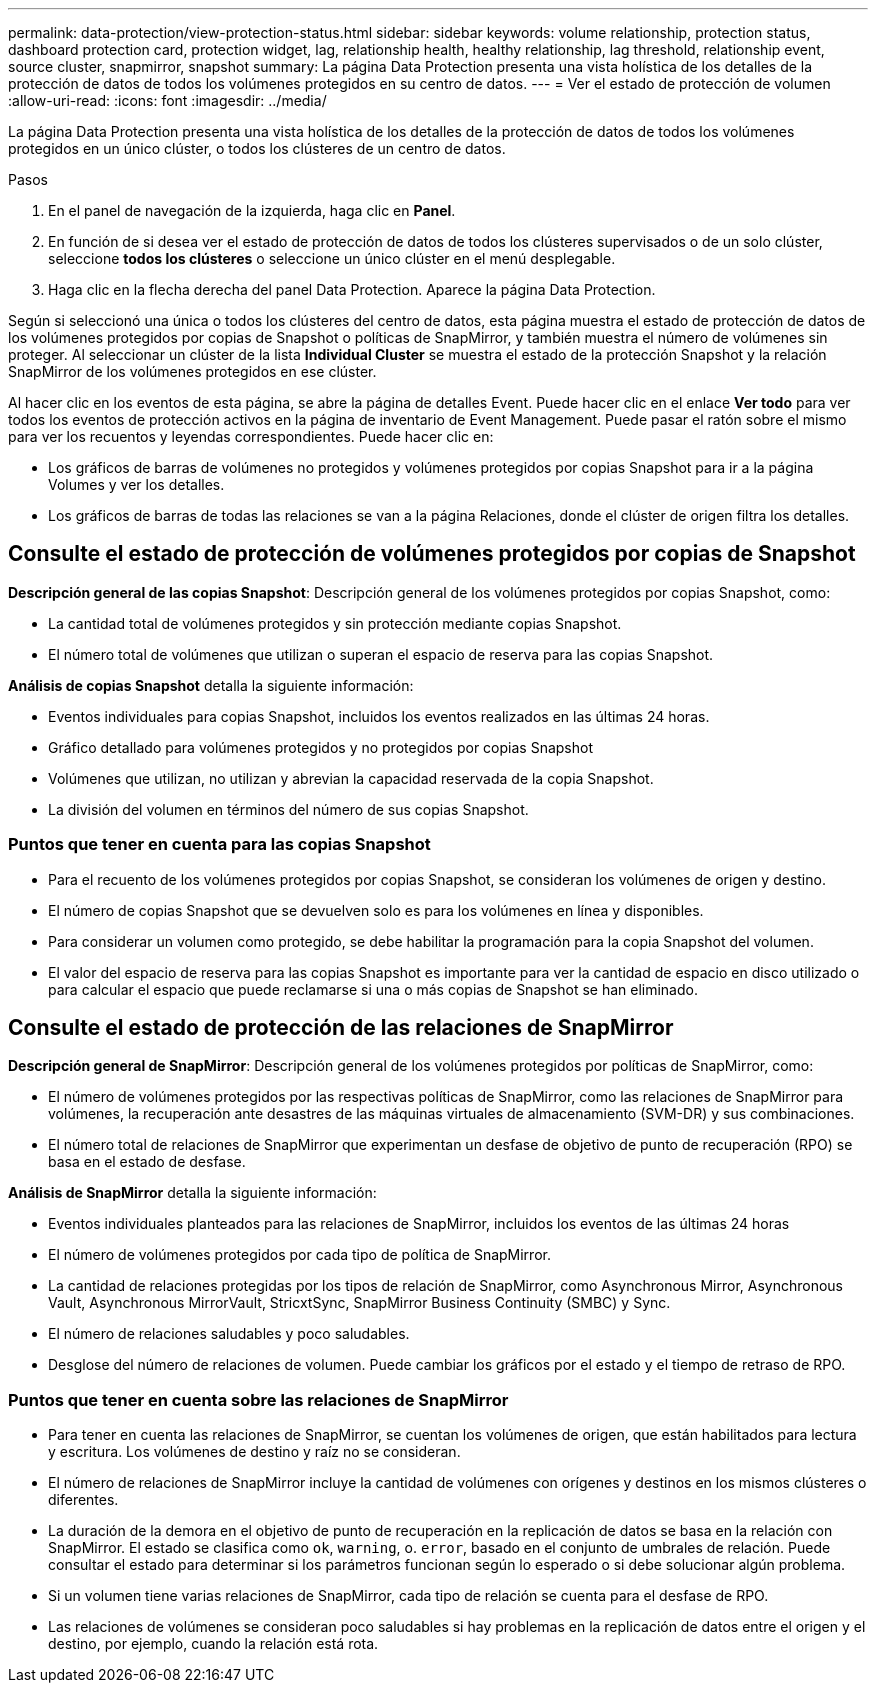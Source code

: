 ---
permalink: data-protection/view-protection-status.html 
sidebar: sidebar 
keywords: volume relationship, protection status, dashboard protection card, protection widget, lag, relationship health, healthy relationship, lag threshold, relationship event, source cluster, snapmirror, snapshot 
summary: La página Data Protection presenta una vista holística de los detalles de la protección de datos de todos los volúmenes protegidos en su centro de datos. 
---
= Ver el estado de protección de volumen
:allow-uri-read: 
:icons: font
:imagesdir: ../media/


[role="lead"]
La página Data Protection presenta una vista holística de los detalles de la protección de datos de todos los volúmenes protegidos en un único clúster, o todos los clústeres de un centro de datos.

.Pasos
. En el panel de navegación de la izquierda, haga clic en *Panel*.
. En función de si desea ver el estado de protección de datos de todos los clústeres supervisados o de un solo clúster, seleccione *todos los clústeres* o seleccione un único clúster en el menú desplegable.
. Haga clic en la flecha derecha del panel Data Protection. Aparece la página Data Protection.


Según si seleccionó una única o todos los clústeres del centro de datos, esta página muestra el estado de protección de datos de los volúmenes protegidos por copias de Snapshot o políticas de SnapMirror, y también muestra el número de volúmenes sin proteger. Al seleccionar un clúster de la lista *Individual Cluster* se muestra el estado de la protección Snapshot y la relación SnapMirror de los volúmenes protegidos en ese clúster.

Al hacer clic en los eventos de esta página, se abre la página de detalles Event. Puede hacer clic en el enlace *Ver todo* para ver todos los eventos de protección activos en la página de inventario de Event Management. Puede pasar el ratón sobre el mismo para ver los recuentos y leyendas correspondientes. Puede hacer clic en:

* Los gráficos de barras de volúmenes no protegidos y volúmenes protegidos por copias Snapshot para ir a la página Volumes y ver los detalles.
* Los gráficos de barras de todas las relaciones se van a la página Relaciones, donde el clúster de origen filtra los detalles.




== Consulte el estado de protección de volúmenes protegidos por copias de Snapshot

*Descripción general de las copias Snapshot*: Descripción general de los volúmenes protegidos por copias Snapshot, como:

* La cantidad total de volúmenes protegidos y sin protección mediante copias Snapshot.
* El número total de volúmenes que utilizan o superan el espacio de reserva para las copias Snapshot.


*Análisis de copias Snapshot* detalla la siguiente información:

* Eventos individuales para copias Snapshot, incluidos los eventos realizados en las últimas 24 horas.
* Gráfico detallado para volúmenes protegidos y no protegidos por copias Snapshot
* Volúmenes que utilizan, no utilizan y abrevian la capacidad reservada de la copia Snapshot.
* La división del volumen en términos del número de sus copias Snapshot.




=== Puntos que tener en cuenta para las copias Snapshot

* Para el recuento de los volúmenes protegidos por copias Snapshot, se consideran los volúmenes de origen y destino.
* El número de copias Snapshot que se devuelven solo es para los volúmenes en línea y disponibles.
* Para considerar un volumen como protegido, se debe habilitar la programación para la copia Snapshot del volumen.
* El valor del espacio de reserva para las copias Snapshot es importante para ver la cantidad de espacio en disco utilizado o para calcular el espacio que puede reclamarse si una o más copias de Snapshot se han eliminado.




== Consulte el estado de protección de las relaciones de SnapMirror

*Descripción general de SnapMirror*: Descripción general de los volúmenes protegidos por políticas de SnapMirror, como:

* El número de volúmenes protegidos por las respectivas políticas de SnapMirror, como las relaciones de SnapMirror para volúmenes, la recuperación ante desastres de las máquinas virtuales de almacenamiento (SVM-DR) y sus combinaciones.
* El número total de relaciones de SnapMirror que experimentan un desfase de objetivo de punto de recuperación (RPO) se basa en el estado de desfase.


*Análisis de SnapMirror* detalla la siguiente información:

* Eventos individuales planteados para las relaciones de SnapMirror, incluidos los eventos de las últimas 24 horas
* El número de volúmenes protegidos por cada tipo de política de SnapMirror.
* La cantidad de relaciones protegidas por los tipos de relación de SnapMirror, como Asynchronous Mirror, Asynchronous Vault, Asynchronous MirrorVault, StricxtSync, SnapMirror Business Continuity (SMBC) y Sync.
* El número de relaciones saludables y poco saludables.
* Desglose del número de relaciones de volumen. Puede cambiar los gráficos por el estado y el tiempo de retraso de RPO.




=== Puntos que tener en cuenta sobre las relaciones de SnapMirror

* Para tener en cuenta las relaciones de SnapMirror, se cuentan los volúmenes de origen, que están habilitados para lectura y escritura. Los volúmenes de destino y raíz no se consideran.
* El número de relaciones de SnapMirror incluye la cantidad de volúmenes con orígenes y destinos en los mismos clústeres o diferentes.
* La duración de la demora en el objetivo de punto de recuperación en la replicación de datos se basa en la relación con SnapMirror. El estado se clasifica como `ok`, `warning`, o. `error`, basado en el conjunto de umbrales de relación. Puede consultar el estado para determinar si los parámetros funcionan según lo esperado o si debe solucionar algún problema.
* Si un volumen tiene varias relaciones de SnapMirror, cada tipo de relación se cuenta para el desfase de RPO.
* Las relaciones de volúmenes se consideran poco saludables si hay problemas en la replicación de datos entre el origen y el destino, por ejemplo, cuando la relación está rota.

